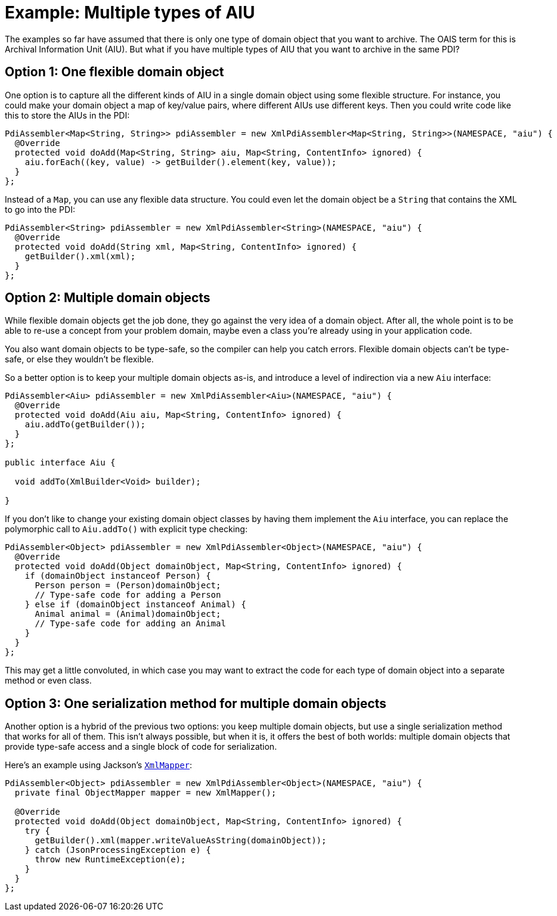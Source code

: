 = Example: Multiple types of AIU

The examples so far have assumed that there is only one type of domain object that you want to archive. The OAIS term
for this is Archival Information Unit (AIU). But what if you have multiple types of AIU that you want to archive in the
same PDI?


== Option 1: One flexible domain object

One option is to capture all the different kinds of AIU in a single domain object using some flexible structure. For
instance, you could make your domain object a map of key/value pairs, where different AIUs use different keys. Then
you could write code like this to store the AIUs in the PDI:

[source,java]
----
PdiAssembler<Map<String, String>> pdiAssembler = new XmlPdiAssembler<Map<String, String>>(NAMESPACE, "aiu") {
  @Override
  protected void doAdd(Map<String, String> aiu, Map<String, ContentInfo> ignored) {
    aiu.forEach((key, value) -> getBuilder().element(key, value));
  }
};
----

Instead of a `Map`, you can use any flexible data structure. You could even let the domain object be a `String`
that contains the XML to go into the PDI:

[source,java]
----
PdiAssembler<String> pdiAssembler = new XmlPdiAssembler<String>(NAMESPACE, "aiu") {
  @Override
  protected void doAdd(String xml, Map<String, ContentInfo> ignored) {
    getBuilder().xml(xml);
  }
};
----


== Option 2: Multiple domain objects

While flexible domain objects get the job done, they go against the very idea of a domain object. After all, the whole
point is to be able to re-use a concept from your problem domain, maybe even a class you're already using in your
application code.

You also want domain objects to be type-safe, so the compiler can help you catch errors. Flexible domain objects can't
be type-safe, or else they wouldn't be flexible. 

So a better option is to keep your multiple domain objects as-is, and introduce a level of indirection via a new `Aiu`
interface:

[source,java]
----
PdiAssembler<Aiu> pdiAssembler = new XmlPdiAssembler<Aiu>(NAMESPACE, "aiu") {
  @Override
  protected void doAdd(Aiu aiu, Map<String, ContentInfo> ignored) {
    aiu.addTo(getBuilder());
  }
};

public interface Aiu {

  void addTo(XmlBuilder<Void> builder);

}
----

If you don't like to change your existing domain object classes by having them implement the `Aiu` interface, you
can replace the polymorphic call to `Aiu.addTo()` with explicit type checking:

[source,java]
----
PdiAssembler<Object> pdiAssembler = new XmlPdiAssembler<Object>(NAMESPACE, "aiu") {
  @Override
  protected void doAdd(Object domainObject, Map<String, ContentInfo> ignored) {
    if (domainObject instanceof Person) {
      Person person = (Person)domainObject;
      // Type-safe code for adding a Person
    } else if (domainObject instanceof Animal) {
      Animal animal = (Animal)domainObject;
      // Type-safe code for adding an Animal
    }
  }
};
----

This may get a little convoluted, in which case you may want to extract the code for each type of domain object into
a separate method or even class.


== Option 3: One serialization method for multiple domain objects

Another option is a hybrid of the previous two options: you keep multiple domain objects, but use a single
serialization method that works for all of them. This isn't always possible, but when it is, it offers the best of both
worlds: multiple domain objects that provide type-safe access and a single block of code for serialization.

Here's an example using Jackson's 
`https://fasterxml.github.io/jackson-dataformat-xml/javadoc/2.9/com/fasterxml/jackson/dataformat/xml/XmlMapper.html[XmlMapper]`:


[source,java]
----
PdiAssembler<Object> pdiAssembler = new XmlPdiAssembler<Object>(NAMESPACE, "aiu") {
  private final ObjectMapper mapper = new XmlMapper();

  @Override
  protected void doAdd(Object domainObject, Map<String, ContentInfo> ignored) {
    try {
      getBuilder().xml(mapper.writeValueAsString(domainObject));
    } catch (JsonProcessingException e) {
      throw new RuntimeException(e);
    }
  }
};
----
